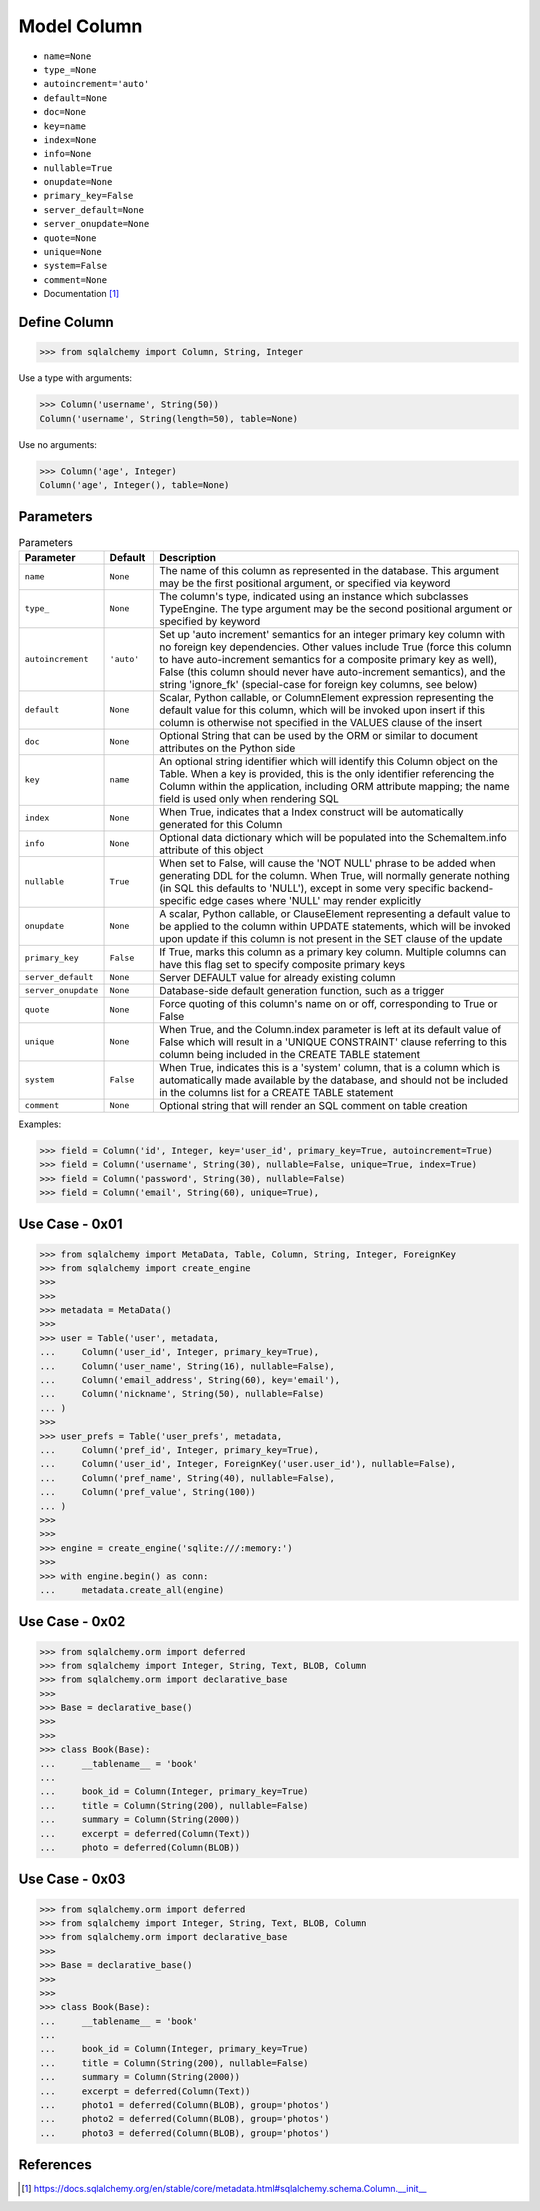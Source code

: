 Model Column
============
* ``name=None``
* ``type_=None``
* ``autoincrement='auto'``
* ``default=None``
* ``doc=None``
* ``key=name``
* ``index=None``
* ``info=None``
* ``nullable=True``
* ``onupdate=None``
* ``primary_key=False``
* ``server_default=None``
* ``server_onupdate=None``
* ``quote=None``
* ``unique=None``
* ``system=False``
* ``comment=None``

* Documentation [#sqlalchemyColumn]_


Define Column
-------------
>>> from sqlalchemy import Column, String, Integer

Use a type with arguments:

>>> Column('username', String(50))
Column('username', String(length=50), table=None)

Use no arguments:

>>> Column('age', Integer)
Column('age', Integer(), table=None)

Parameters
----------
.. csv-table:: Parameters
    :widths: 10,10,80
    :header: "Parameter", "Default", "Description"

    "``name``",            "``None``",   "The name of this column as represented in the database. This argument may be the first positional argument, or specified via keyword"
    "``type_``",           "``None``",   "The column's type, indicated using an instance which subclasses TypeEngine. The type argument may be the second positional argument or specified by keyword"
    "``autoincrement``",   "``'auto'``", "Set up 'auto increment' semantics for an integer primary key column with no foreign key dependencies. Other values include True (force this column to have auto-increment semantics for a composite primary key as well), False (this column should never have auto-increment semantics), and the string 'ignore_fk' (special-case for foreign key columns, see below)"
    "``default``",         "``None``",   "Scalar, Python callable, or ColumnElement expression representing the default value for this column, which will be invoked upon insert if this column is otherwise not specified in the VALUES clause of the insert"
    "``doc``",             "``None``",   "Optional String that can be used by the ORM or similar to document attributes on the Python side"
    "``key``",             "``name``",   "An optional string identifier which will identify this Column object on the Table. When a key is provided, this is the only identifier referencing the Column within the application, including ORM attribute mapping; the name field is used only when rendering SQL"
    "``index``",           "``None``",   "When True, indicates that a Index construct will be automatically generated for this Column"
    "``info``",            "``None``",   "Optional data dictionary which will be populated into the SchemaItem.info attribute of this object"
    "``nullable``",        "``True``",   "When set to False, will cause the 'NOT NULL' phrase to be added when generating DDL for the column. When True, will normally generate nothing (in SQL this defaults to 'NULL'), except in some very specific backend-specific edge cases where 'NULL' may render explicitly"
    "``onupdate``",        "``None``",   "A scalar, Python callable, or ClauseElement representing a default value to be applied to the column within UPDATE statements, which will be invoked upon update if this column is not present in the SET clause of the update"
    "``primary_key``",     "``False``",  "If True, marks this column as a primary key column. Multiple columns can have this flag set to specify composite primary keys"
    "``server_default``",  "``None``",   "Server DEFAULT value for already existing column"
    "``server_onupdate``", "``None``",   "Database-side default generation function, such as a trigger"
    "``quote``",           "``None``",   "Force quoting of this column's name on or off, corresponding to True or False"
    "``unique``",          "``None``",   "When True, and the Column.index parameter is left at its default value of False which will result in a 'UNIQUE CONSTRAINT' clause referring to this column being included in the CREATE TABLE statement"
    "``system``",          "``False``",  "When True, indicates this is a 'system' column, that is a column which is automatically made available by the database, and should not be included in the columns list for a CREATE TABLE statement"
    "``comment``",         "``None``",   "Optional string that will render an SQL comment on table creation"

Examples:

>>> field = Column('id', Integer, key='user_id', primary_key=True, autoincrement=True)
>>> field = Column('username', String(30), nullable=False, unique=True, index=True)
>>> field = Column('password', String(30), nullable=False)
>>> field = Column('email', String(60), unique=True),


Use Case - 0x01
---------------
>>> from sqlalchemy import MetaData, Table, Column, String, Integer, ForeignKey
>>> from sqlalchemy import create_engine
>>>
>>>
>>> metadata = MetaData()
>>>
>>> user = Table('user', metadata,
...     Column('user_id', Integer, primary_key=True),
...     Column('user_name', String(16), nullable=False),
...     Column('email_address', String(60), key='email'),
...     Column('nickname', String(50), nullable=False)
... )
>>>
>>> user_prefs = Table('user_prefs', metadata,
...     Column('pref_id', Integer, primary_key=True),
...     Column('user_id', Integer, ForeignKey('user.user_id'), nullable=False),
...     Column('pref_name', String(40), nullable=False),
...     Column('pref_value', String(100))
... )
>>>
>>>
>>> engine = create_engine('sqlite:///:memory:')
>>>
>>> with engine.begin() as conn:
...     metadata.create_all(engine)


Use Case - 0x02
---------------
>>> from sqlalchemy.orm import deferred
>>> from sqlalchemy import Integer, String, Text, BLOB, Column
>>> from sqlalchemy.orm import declarative_base
>>>
>>> Base = declarative_base()
>>>
>>>
>>> class Book(Base):
...     __tablename__ = 'book'
...
...     book_id = Column(Integer, primary_key=True)
...     title = Column(String(200), nullable=False)
...     summary = Column(String(2000))
...     excerpt = deferred(Column(Text))
...     photo = deferred(Column(BLOB))


Use Case - 0x03
---------------
>>> from sqlalchemy.orm import deferred
>>> from sqlalchemy import Integer, String, Text, BLOB, Column
>>> from sqlalchemy.orm import declarative_base
>>>
>>> Base = declarative_base()
>>>
>>>
>>> class Book(Base):
...     __tablename__ = 'book'
...
...     book_id = Column(Integer, primary_key=True)
...     title = Column(String(200), nullable=False)
...     summary = Column(String(2000))
...     excerpt = deferred(Column(Text))
...     photo1 = deferred(Column(BLOB), group='photos')
...     photo2 = deferred(Column(BLOB), group='photos')
...     photo3 = deferred(Column(BLOB), group='photos')


References
----------
.. [#sqlalchemyColumn] https://docs.sqlalchemy.org/en/stable/core/metadata.html#sqlalchemy.schema.Column.__init__
